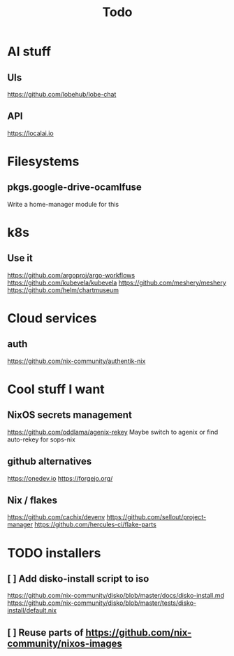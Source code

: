 #+title: Todo
* AI stuff
** UIs
https://github.com/lobehub/lobe-chat
** API
https://localai.io
* Filesystems
** pkgs.google-drive-ocamlfuse
Write a home-manager module for this
* k8s
** Use it
https://github.com/argoproj/argo-workflows
https://github.com/kubevela/kubevela
https://github.com/meshery/meshery
https://github.com/helm/chartmuseum
* Cloud services
** auth
https://github.com/nix-community/authentik-nix
* Cool stuff I want
** NixOS secrets management
https://github.com/oddlama/agenix-rekey
Maybe switch to agenix or find auto-rekey for sops-nix
** github alternatives
https://onedev.io
https://forgejo.org/
** Nix / flakes
https://github.com/cachix/devenv
https://github.com/sellout/project-manager
https://github.com/hercules-ci/flake-parts
* TODO installers
** [ ] Add disko-install script to iso
https://github.com/nix-community/disko/blob/master/docs/disko-install.md
https://github.com/nix-community/disko/blob/master/tests/disko-install/default.nix
** [ ] Reuse parts of https://github.com/nix-community/nixos-images
